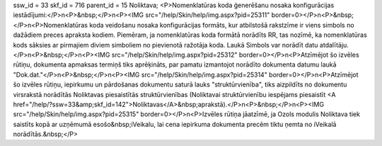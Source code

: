 ssw_id = 33skf_id = 716parent_id = 15Noliktava;<P>Nomenklatūras koda ģenerēšanu nosaka konfigurācijas iestādījumi:</P>\n<P>&nbsp;</P>\n<P><IMG src="/help/Skin/help/img.aspx?pid=25311" border=0></P>\n<P>&nbsp;</P>\n<P>Nomenklatūras koda veidošanu nosaka konfigurācijas formāts, kur atbilstošā rakstzīme ir viens simbols no dažādiem preces apraksta kodiem. Piemēram, ja nomenklatūras koda formātā norādīts RR, tas nozīmē, ka nomenklatūras kods sāksies ar pirmajiem diviem simboliem no pievienotā ražotāja koda. Laukā Simbols var norādīt datu atdalītāju.</P>\n<P>&nbsp;</P>\n<P><IMG src="/help/Skin/help/img.aspx?pid=25312" border=0></P>\n<P>Atzīmējot šo izvēles rūtiņu, dokumenta apmaksas termiņš tiks aprēķināts, par pamatu izmantojot norādīto dokumenta datumu laukā "Dok.dat."</P>\n<P>&nbsp;</P>\n<P><IMG src="/help/Skin/help/img.aspx?pid=25314" border=0></P>\n<P>Atzīmējot šo izvēles rūtiņu, iepirkumu un pārdošanas dokumentu saturā lauks "struktūrvienība", tiks aizpildīts no dokumentu virsrakstā norādītās Noliktavas piesaistītās struktūrvienības (Noliktavai struktūrvienību iespējams piesaistīt <A href="/help/?ssw=33&amp;skf_id=142">Noliktavas</A>&nbsp;aprakstā).</P>\n<P>&nbsp;</P>\n<P><IMG src="/help/Skin/help/img.aspx?pid=25315" border=0></P>\n<P>Izvēles rūtiņa jāatzīmē, ja Ozols modulis Noliktava tiek saistīts kopā ar uzņēmumā esošo&nbsp;iVeikalu, lai cena iepirkuma dokumenta precēm tiktu ņemta no iVeikalā norādītās.&nbsp;</P>